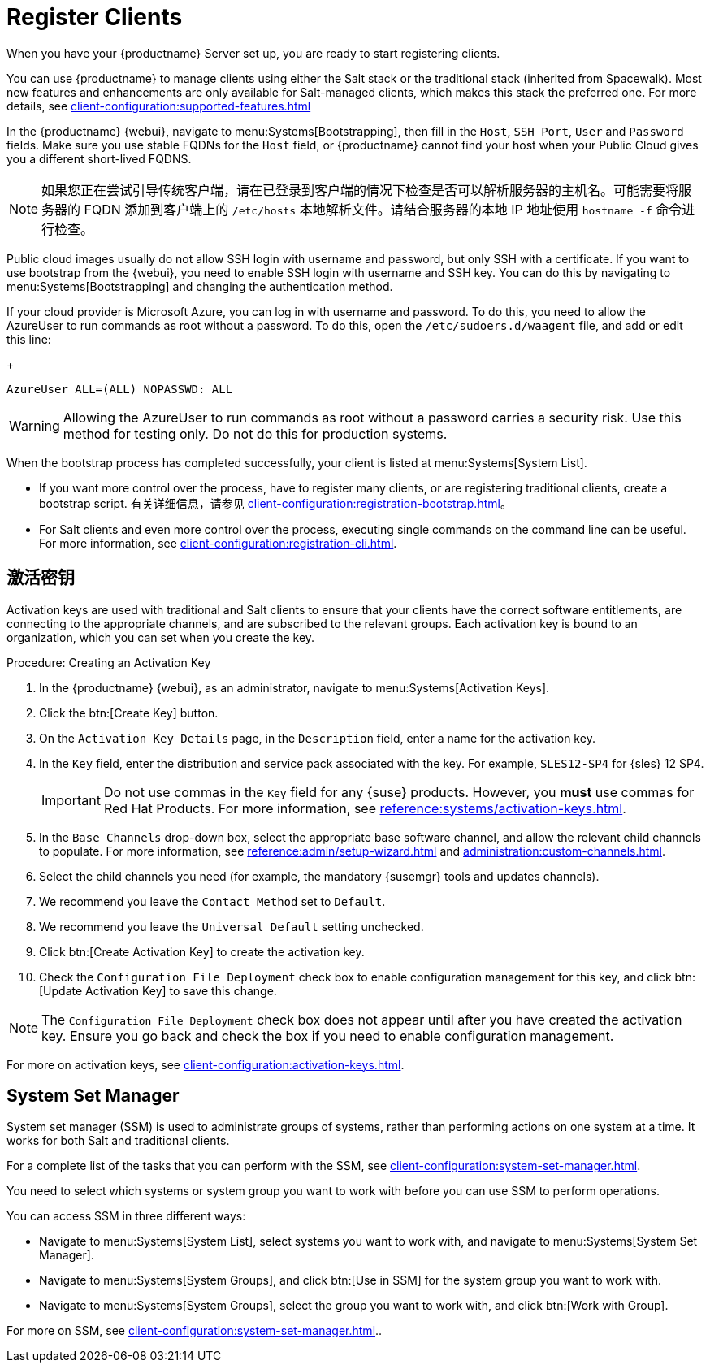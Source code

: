 [[quickstart-publiccloud-clients]]
= Register Clients

When you have your {productname} Server set up, you are ready to start registering clients.

You can use {productname} to manage clients using either the Salt stack or the traditional stack (inherited from Spacewalk). Most new features and enhancements are only available for Salt-managed clients, which makes this stack the preferred one. For more details, see xref:client-configuration:supported-features.adoc[]

In the {productname} {webui}, navigate to menu:Systems[Bootstrapping], then fill in the ``Host``, ``SSH Port``, ``User`` and ``Password`` fields. Make sure you use stable FQDNs for the ``Host`` field, or {productname} cannot find your host when your Public Cloud gives you a different short-lived FQDNS.

[NOTE]
====
如果您正在尝试引导传统客户端，请在已登录到客户端的情况下检查是否可以解析服务器的主机名。可能需要将服务器的 FQDN 添加到客户端上的 [path]``/etc/hosts`` 本地解析文件。请结合服务器的本地 IP 地址使用 [command]``hostname -f`` 命令进行检查。
====


Public cloud images usually do not allow SSH login with username and password, but only SSH with a certificate. If you want to use bootstrap from the {webui}, you need to enable SSH login with username and SSH key. You can do this by navigating to menu:Systems[Bootstrapping] and changing the authentication method.

If your cloud provider is Microsoft Azure, you can log in with username and password. To do this, you need to allow the AzureUser to run commands as root without a password. To do this, open the [path]``/etc/sudoers.d/waagent`` file, and add or edit this line:
+
----
AzureUser ALL=(ALL) NOPASSWD: ALL
----

[WARNING]
====
Allowing the AzureUser to run commands as root without a password carries a security risk. Use this method for testing only. Do not do this for production systems.
====


When the bootstrap process has completed successfully, your client is listed at menu:Systems[System List].

* If you want more control over the process, have to register many clients, or are registering traditional clients, create a bootstrap script.
    有关详细信息，请参见 xref:client-configuration:registration-bootstrap.adoc[]。
* For Salt clients and even more control over the process, executing single commands on the command line can be useful.
    For more information, see xref:client-configuration:registration-cli.adoc[].



== 激活密钥

Activation keys are used with traditional and Salt clients to ensure that your clients have the correct software entitlements, are connecting to the appropriate channels, and are subscribed to the relevant groups. Each activation key is bound to an organization, which you can set when you create the key.

.Procedure: Creating an Activation Key
. In the {productname} {webui}, as an administrator, navigate to menu:Systems[Activation Keys].
. Click the btn:[Create Key] button.
. On the [guimenu]``Activation Key Details`` page, in the [guimenu]``Description`` field, enter a name for the activation key.
. In the [guimenu]``Key`` field, enter the distribution and service pack associated with the key.
    For example, ``SLES12-SP4`` for {sles}{nbsp}12{nbsp}SP4.
+
[IMPORTANT]
====
Do not use commas in the [guimenu]``Key`` field for any {suse} products. However, you *must* use commas for Red Hat Products. For more information, see xref:reference:systems/activation-keys.adoc[].
====
+
. In the [guimenu]``Base Channels`` drop-down box, select the appropriate base software channel, and allow the relevant child channels to populate.
    For more information, see xref:reference:admin/setup-wizard.adoc#vle.webui.admin.wizard.products[] and xref:administration:custom-channels.adoc[].
. Select the child channels you need (for example, the mandatory {susemgr} tools and updates channels).
. We recommend you leave the [guimenu]``Contact Method`` set to [guimenu]``Default``.
. We recommend you leave the [guimenu]``Universal Default`` setting unchecked.
. Click btn:[Create Activation Key] to create the activation key.
. Check the [guimenu]``Configuration File Deployment`` check box to enable configuration management for this key, and click btn:[Update Activation Key] to save this change.

[NOTE]
====
The [guimenu]``Configuration File Deployment`` check box does not appear until after you have created the activation key. Ensure you go back and check the box if you need to enable configuration management.
====

For more on activation keys, see xref:client-configuration:activation-keys.adoc[].



== System Set Manager


System set manager (SSM) is used to administrate groups of systems, rather than performing actions on one system at a time. It works for both Salt and traditional clients.

For a complete list of the tasks that you can perform with the SSM, see xref:client-configuration:system-set-manager.adoc[].

You need to select which systems or system group you want to work with before you can use SSM to perform operations.

You can access SSM in three different ways:

* Navigate to menu:Systems[System List], select systems you want to work with, and navigate to menu:Systems[System Set Manager].
* Navigate to menu:Systems[System Groups], and click btn:[Use in SSM] for the system group you want to work with.
* Navigate to menu:Systems[System Groups], select the group you want to work with, and click btn:[Work with Group].

For more on SSM, see xref:client-configuration:system-set-manager.adoc[]..

